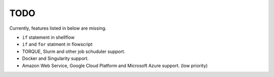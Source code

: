 TODO
====

Currently, features listed in below are missing.

-  ``if`` statement in shellflow
-  ``if`` and ``for`` statment in flowscript
-  TORQUE, Slurm and other job schuduler support.
-  Docker and Singularity support.
-  Amazon Web Service, Google Cloud Platform and Microsoft Azure
   support. (low priority)
